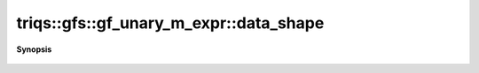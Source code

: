 ..
   Generated automatically by cpp2rst

.. highlight:: c
.. role:: red
.. role:: green
.. role:: param
.. role:: cppbrief


.. _gf_unary_m_expr_data_shape:

triqs::gfs::gf_unary_m_expr::data_shape
=======================================


**Synopsis**

 .. rst-class:: cppsynopsis

    1. | auto :red:`data_shape` () const